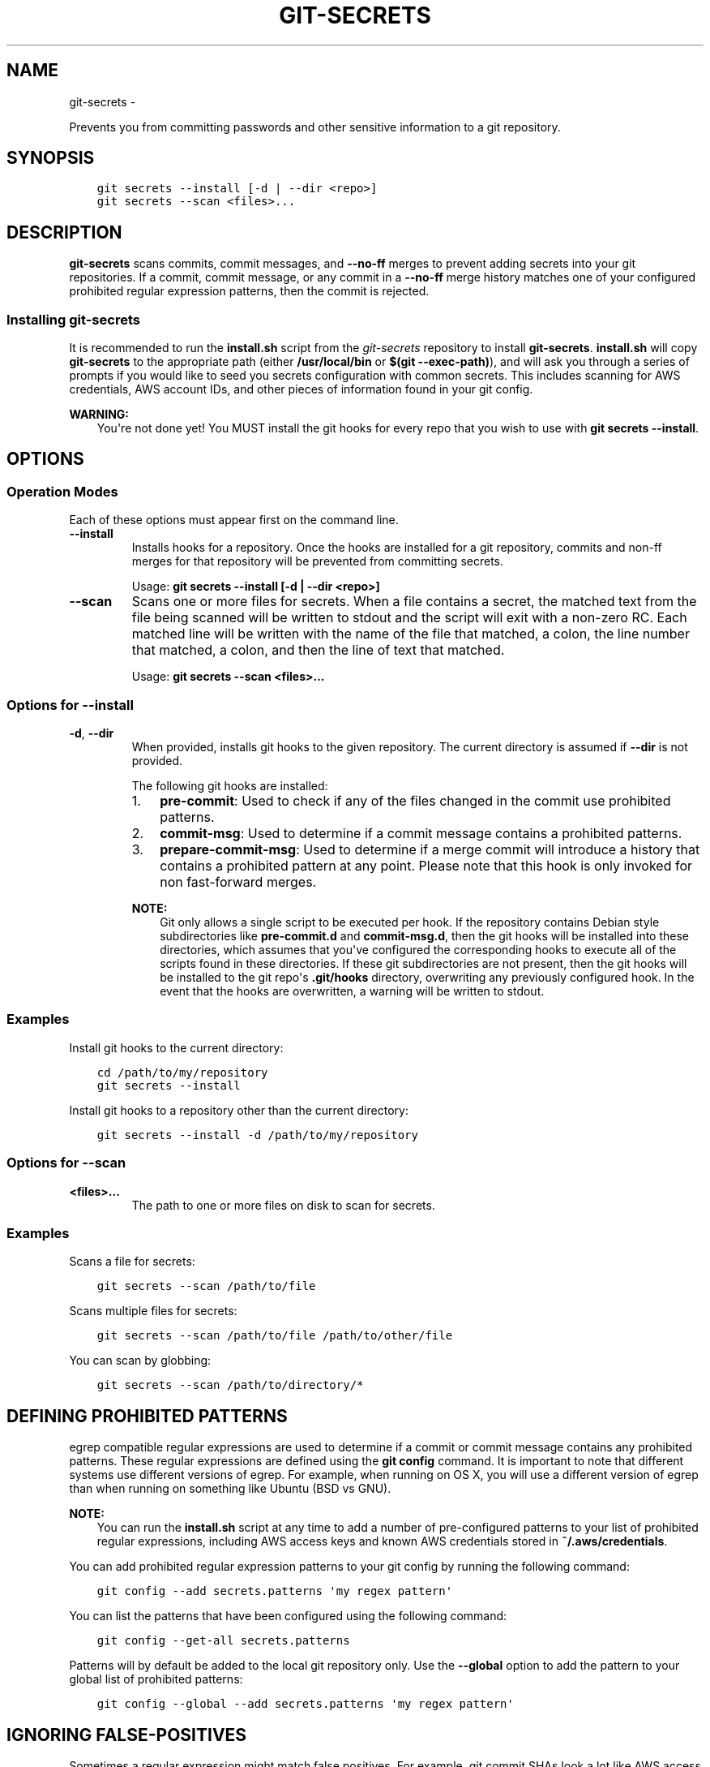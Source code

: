 .\" Man page generated from reStructuredText.
.
.TH GIT-SECRETS  "" "" ""
.SH NAME
git-secrets \- 
.
.nr rst2man-indent-level 0
.
.de1 rstReportMargin
\\$1 \\n[an-margin]
level \\n[rst2man-indent-level]
level margin: \\n[rst2man-indent\\n[rst2man-indent-level]]
-
\\n[rst2man-indent0]
\\n[rst2man-indent1]
\\n[rst2man-indent2]
..
.de1 INDENT
.\" .rstReportMargin pre:
. RS \\$1
. nr rst2man-indent\\n[rst2man-indent-level] \\n[an-margin]
. nr rst2man-indent-level +1
.\" .rstReportMargin post:
..
.de UNINDENT
. RE
.\" indent \\n[an-margin]
.\" old: \\n[rst2man-indent\\n[rst2man-indent-level]]
.nr rst2man-indent-level -1
.\" new: \\n[rst2man-indent\\n[rst2man-indent-level]]
.in \\n[rst2man-indent\\n[rst2man-indent-level]]u
..
.sp
Prevents you from committing passwords and other sensitive information to a
git repository.
.SH SYNOPSIS
.INDENT 0.0
.INDENT 3.5
.sp
.nf
.ft C
git secrets \-\-install [\-d | \-\-dir <repo>]
git secrets \-\-scan <files>...
.ft P
.fi
.UNINDENT
.UNINDENT
.SH DESCRIPTION
.sp
\fBgit\-secrets\fP scans commits, commit messages, and \fB\-\-no\-ff\fP merges to
prevent adding secrets into your git repositories. If a commit,
commit message, or any commit in a \fB\-\-no\-ff\fP merge history matches one of
your configured prohibited regular expression patterns, then the commit is
rejected.
.SS Installing git\-secrets
.sp
It is recommended to run the \fBinstall.sh\fP script from the
\fI\%git\-secrets\fP repository to install
\fBgit\-secrets\fP\&. \fBinstall.sh\fP will copy \fBgit\-secrets\fP to the appropriate
path (either \fB/usr/local/bin\fP or \fB$(git \-\-exec\-path)\fP), and will ask you
through a series of prompts if you would like to seed you secrets configuration
with common secrets. This includes scanning for AWS credentials, AWS account
IDs, and other pieces of information found in your git config.
.sp
\fBWARNING:\fP
.INDENT 0.0
.INDENT 3.5
You\(aqre not done yet! You MUST install the git hooks for every repo that
you wish to use with \fBgit secrets \-\-install\fP\&.
.UNINDENT
.UNINDENT
.SH OPTIONS
.SS Operation Modes
.sp
Each of these options must appear first on the command line.
.INDENT 0.0
.TP
.B \-\-install
Installs hooks for a repository. Once the hooks are installed for a git
repository, commits and non\-ff merges for that repository will be prevented
from committing secrets.
.sp
Usage: \fBgit secrets \-\-install [\-d | \-\-dir <repo>]\fP
.TP
.B \-\-scan
Scans one or more files for secrets. When a file contains a secret, the
matched text from the file being scanned will be written to stdout and the
script will exit with a non\-zero RC. Each matched line will be written with
the name of the file that matched, a colon, the line number that matched,
a colon, and then the line of text that matched.
.sp
Usage: \fBgit secrets \-\-scan <files>...\fP
.UNINDENT
.SS Options for \fB\-\-install\fP
.INDENT 0.0
.TP
.B \-d\fP,\fB  \-\-dir
When provided, installs git hooks to the given repository. The current
directory is assumed if \fB\-\-dir\fP is not provided.
.sp
The following git hooks are installed:
.INDENT 7.0
.IP 1. 3
\fBpre\-commit\fP: Used to check if any of the files changed in the commit
use prohibited patterns.
.IP 2. 3
\fBcommit\-msg\fP: Used to determine if a commit message contains a
prohibited patterns.
.IP 3. 3
\fBprepare\-commit\-msg\fP: Used to determine if a merge commit will
introduce a history that contains a prohibited pattern at any point.
Please note that this hook is only invoked for non fast\-forward merges.
.UNINDENT
.sp
\fBNOTE:\fP
.INDENT 7.0
.INDENT 3.5
Git only allows a single script to be executed per hook. If the
repository contains Debian style subdirectories like \fBpre\-commit.d\fP
and \fBcommit\-msg.d\fP, then the git hooks will be installed into these
directories, which assumes that you\(aqve configured the corresponding
hooks to execute all of the scripts found in these directories. If
these git subdirectories are not present, then the git hooks will be
installed to the git repo\(aqs \fB\&.git/hooks\fP directory, overwriting any
previously configured hook. In the event that the hooks are
overwritten, a warning will be written to stdout.
.UNINDENT
.UNINDENT
.UNINDENT
.SS Examples
.sp
Install git hooks to the current directory:
.INDENT 0.0
.INDENT 3.5
.sp
.nf
.ft C
cd /path/to/my/repository
git secrets \-\-install
.ft P
.fi
.UNINDENT
.UNINDENT
.sp
Install git hooks to a repository other than the current directory:
.INDENT 0.0
.INDENT 3.5
.sp
.nf
.ft C
git secrets \-\-install \-d /path/to/my/repository
.ft P
.fi
.UNINDENT
.UNINDENT
.SS Options for \fB\-\-scan\fP
.INDENT 0.0
.TP
.B <files>...
The path to one or more files on disk to scan for secrets.
.UNINDENT
.SS Examples
.sp
Scans a file for secrets:
.INDENT 0.0
.INDENT 3.5
.sp
.nf
.ft C
git secrets \-\-scan /path/to/file
.ft P
.fi
.UNINDENT
.UNINDENT
.sp
Scans multiple files for secrets:
.INDENT 0.0
.INDENT 3.5
.sp
.nf
.ft C
git secrets \-\-scan /path/to/file /path/to/other/file
.ft P
.fi
.UNINDENT
.UNINDENT
.sp
You can scan by globbing:
.INDENT 0.0
.INDENT 3.5
.sp
.nf
.ft C
git secrets \-\-scan /path/to/directory/*
.ft P
.fi
.UNINDENT
.UNINDENT
.SH DEFINING PROHIBITED PATTERNS
.sp
egrep compatible regular expressions are used to determine if a commit or
commit message contains any prohibited patterns. These regular expressions are
defined using the \fBgit config\fP command. It is important to note that
different systems use different versions of egrep. For example, when running on
OS X, you will use a different version of egrep than when running on something
like Ubuntu (BSD vs GNU).
.sp
\fBNOTE:\fP
.INDENT 0.0
.INDENT 3.5
You can run the \fBinstall.sh\fP script at any time to add a number of
pre\-configured patterns to your list of prohibited regular expressions,
including AWS access keys and known AWS credentials stored in
\fB~/.aws/credentials\fP\&.
.UNINDENT
.UNINDENT
.sp
You can add prohibited regular expression patterns to your git config by
running the following command:
.INDENT 0.0
.INDENT 3.5
.sp
.nf
.ft C
git config \-\-add secrets.patterns \(aqmy regex pattern\(aq
.ft P
.fi
.UNINDENT
.UNINDENT
.sp
You can list the patterns that have been configured using the following
command:
.INDENT 0.0
.INDENT 3.5
.sp
.nf
.ft C
git config \-\-get\-all secrets.patterns
.ft P
.fi
.UNINDENT
.UNINDENT
.sp
Patterns will by default be added to the local git repository only. Use the
\fB\-\-global\fP option to add the pattern to your global list of prohibited
patterns:
.INDENT 0.0
.INDENT 3.5
.sp
.nf
.ft C
git config \-\-global \-\-add secrets.patterns \(aqmy regex pattern\(aq
.ft P
.fi
.UNINDENT
.UNINDENT
.SH IGNORING FALSE-POSITIVES
.sp
Sometimes a regular expression might match false positives. For example, git
commit SHAs look a lot like AWS access keys. You can specify many different
regular expression patterns as false positives using the following command:
.INDENT 0.0
.INDENT 3.5
.sp
.nf
.ft C
git config \-\-add secrets.allowed \(aqmy regex pattern\(aq
.ft P
.fi
.UNINDENT
.UNINDENT
.sp
First, git\-secrets will extract all lines from a file that contain a prohibited
match. Included in the matched results will be the full path to the name of
the file that was matched, followed \(aq:\(aq, followed by the line number that was
matched, followed by the entire line from the file that was matched by a secret
pattern. Then, if you\(aqve defined \fBsecrets.allowed\fP regular expressions,
git\-secrets will check to see if all of the matched lines match at least one of
your registered \fBsecrets.allowed\fP regular expressions. If all of the lines
that were flagged as secret are canceled out by an allowed match, then the
subject text does not contain any secrets. If any of the matched lines are not
matched by an allowed regular expression, then git\-secrets will fail the
commit/merge/message.
.sp
\fBIMPORTANT:\fP
.INDENT 0.0
.INDENT 3.5
Just as it is a bad practice to add \fBsecrets.patterns\fP that are too
greedy, it is also a bad practice to add \fBsecrets.allowed\fP patterns that
are too forgiving. Be sure to test out your patterns using ad\-hoc calls to
\fBgit secrets \-\-scan $filename\fP to ensure they are working as intended.
.UNINDENT
.UNINDENT
.SS Example walkthrough
.sp
Let\(aqs take a look at an example. Given the following subject text (stored in
\fB/tmp/example\fP):
.INDENT 0.0
.INDENT 3.5
.sp
.nf
.ft C
This is a test!
password=ex@mplepassword
password=******
More test...
.ft P
.fi
.UNINDENT
.UNINDENT
.sp
And the following registered \fBsecrets.patterns\fP and \fBsecrets.allowed\fP:
.INDENT 0.0
.INDENT 3.5
.sp
.nf
.ft C
git config \-\-add secrets.patterns \(aqpassword\es*=\es*.+\(aq
git config \-\-add secrets.allowed \(aqex@mplepassword\(aq
.ft P
.fi
.UNINDENT
.UNINDENT
.sp
Running \fBgit secrets \-\-scan /tmp/example\fP, the result will
result in the following error output:
.INDENT 0.0
.INDENT 3.5
.sp
.nf
.ft C
/tmp/example:3:password=******

[ERROR] Matched prohibited pattern

Possible mitigations:

\- Mark false positives as allowed using: git config \-\-add secrets.allowed ...
\- List your configured patterns: git config \-\-get\-all secrets.patterns
\- List your configured allowed patterns: git config \-\-get\-all secrets.allowed
\- Use \-\-no\-verify if this is a one\-time false positive
.ft P
.fi
.UNINDENT
.UNINDENT
.sp
Breaking this down, the \fBsecrets.patterns\fP value of \fBpassword\es*=\es*.+\fP
will match the following lines:
.INDENT 0.0
.INDENT 3.5
.sp
.nf
.ft C
/tmp/example:2:password=ex@mplepassword
/tmp/example:3:password=******
.ft P
.fi
.UNINDENT
.UNINDENT
.sp
\&...But the first match will be filtered out due to the fact that it matches the
\fBsecrets.allowed\fP regular expression of \fBex@mplepassword\fP\&. Because
there is still a remaining line that did not match, it is considered a secret.
.sp
Because that matching lines are placed on lines that start with the filename
and line number (e.g., \fB/tmp/example:3:...\fP), you can create
\fBsecrets.allowed\fP patterns that take filenames and line numbers into account
in the regular expression. For example, you could whitelist an entire file
using something like:
.INDENT 0.0
.INDENT 3.5
.sp
.nf
.ft C
git config \-\-add secrets.allowed \(aq/tmp/example:.*\(aq
git secrets \-\-scan /tmp/example && echo $?
# Outputs: 0
.ft P
.fi
.UNINDENT
.UNINDENT
.sp
Alternatively, you could whitelist a specific line number of a file if that
line is unlikely to change using something like the following:
.INDENT 0.0
.INDENT 3.5
.sp
.nf
.ft C
git config \-\-add secrets.allowed \(aq/tmp/example:3:.*\(aq
git secrets \-\-scan /tmp/example && echo $?
# Outputs: 0
.ft P
.fi
.UNINDENT
.UNINDENT
.sp
Keep this in mind when creating \fBsecrets.allowed\fP patterns to ensure that
your allowed patterns are not inadvertantly matched due to the fact that the
filename is included in the subject text that allowed patterns are matched
against.
.sp
\fBNOTE:\fP
.INDENT 0.0
.INDENT 3.5
At the implementation level, we use \fBgrep\fP to first extract matches, then
a negative grep using the \fB\-v\fP option to check if all of the extracted
matches were filtered out by an allowed pattern.
.UNINDENT
.UNINDENT
.SS Manually editing your git config
.sp
You may find that it\(aqs easier to simply edit your git config file directly
rather than executing multiple \fBgit config \-\-add\fP commands from the command
line. You can edit a project\(aqs config file using the following command:
.INDENT 0.0
.INDENT 3.5
.sp
.nf
.ft C
git config \-e
.ft P
.fi
.UNINDENT
.UNINDENT
.sp
Simply add a new ini section called "secrets" and place each prohibited
regular expression line using \fBpattern=<regex>\fP\&. For example, your git
config might look something like this:
.INDENT 0.0
.INDENT 3.5
.sp
.nf
.ft C
[core]
    repositoryformatversion = 0
    filemode = true
    bare = false
    logallrefupdates = true
    ignorecase = true
    precomposeunicode = true
[remote "origin"]
    url = git@github.com:foo/bar
    fetch = +refs/heads/*:refs/remotes/origin/*
[secrets]
    patterns = [A\-Z0\-9]{20}
    patterns = (\e"|\(aq)?(AWS_|aws_)?(SECRET|secret)(_ACCESS|_access)?_(KEY|key)(\e"|\(aq)?\e\es*(=|:|=>)\e\es*(\e"|\(aq)?[A\-Za\-z0\-9/\e\e+=]{40}(\e"|\(aq)?
    patterns = (\e"|\(aq)?(AWS_|aws_)?(ACCOUNT|account)(_ID|_id)?(\e"|\(aq)?\e\es*(=|:|=>)\e\es*(\e"|\(aq)?[0\-9]{4}\e\e\-?[0\-9]{4}\e\e\-?[0\-9]{4}(\e"|\(aq)?
    ; AWS example key
    allowed = AKIAIOSFODNN7EXAMPLE
    ; AWS example secret key
    allowed = wJalrXUtnFEMI/K7MDENG/bPxRfiCYzEXAMPLEKEY
.ft P
.fi
.UNINDENT
.UNINDENT
.sp
More information on git configuration can be found in the
\fI\%git documentation\fP\&.
.SH SKIPPING VALIDATION
.sp
Use the \fB\-\-no\-verify\fP option in the event of a false\-positive match in a
commit, merge, or commit message. This will skip the execution of the
git hook and allow you to make the commit or merge.
.SH ABOUT
.INDENT 0.0
.IP \(bu 2
Author: Michael Dowling <\fI\%https://github.com/mtdowling\fP>
.IP \(bu 2
Issue tracker: This project\(aqs source code and issue tracker can be found at
\fI\%https://github.com/awslabs/git\-secrets\fP
.UNINDENT
.\" Generated by docutils manpage writer.
.
